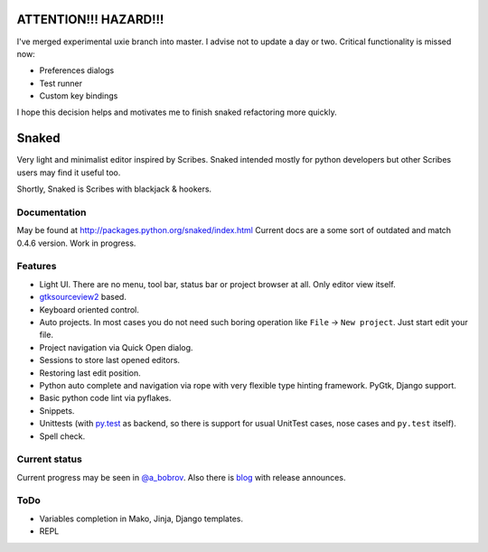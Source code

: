 ATTENTION!!! HAZARD!!!
======================

I've merged experimental uxie branch into master. I advise not to update a day
or two. Critical functionality is missed now:

* Preferences dialogs
* Test runner
* Custom key bindings

I hope this decision helps and motivates me to finish snaked refactoring more
quickly.

Snaked
======

Very light and minimalist editor inspired by Scribes. Snaked intended mostly for
python developers but other Scribes users may find it useful too.

Shortly, Snaked is Scribes with blackjack & hookers.


Documentation
-------------

May be found at http://packages.python.org/snaked/index.html
Current docs are a some sort of outdated and match 0.4.6 version.
Work in progress.

Features
--------

* Light UI. There are no menu, tool bar, status bar or project browser at all.
  Only editor view  itself.

* `gtksourceview2 <http://projects.gnome.org/gtksourceview/>`_ based.

* Keyboard oriented control.

* Auto projects. In most cases you do not need such boring operation like
  ``File`` → ``New project``. Just start edit your file.

* Project navigation via Quick Open dialog.

* Sessions to store last opened editors.

* Restoring last edit position.

* Python auto complete and navigation via rope with very flexible type hinting
  framework. PyGtk, Django support.

* Basic python code lint via pyflakes.

* Snippets.

* Unittests (with `py.test <http://pytest.org/>`_ as backend, so there is
  support for usual UnitTest   cases, nose cases and ``py.test`` itself).

* Spell check.


Current status
--------------

Current progress may be seen in `@a_bobrov <http://twitter.com/a_bobrov>`_. Also
there is `blog <http://bobrochel.blogspot.com/search/label/snaked>`_ with
release announces.


ToDo
----

* Variables completion in Mako, Jinja, Django templates.
* REPL
